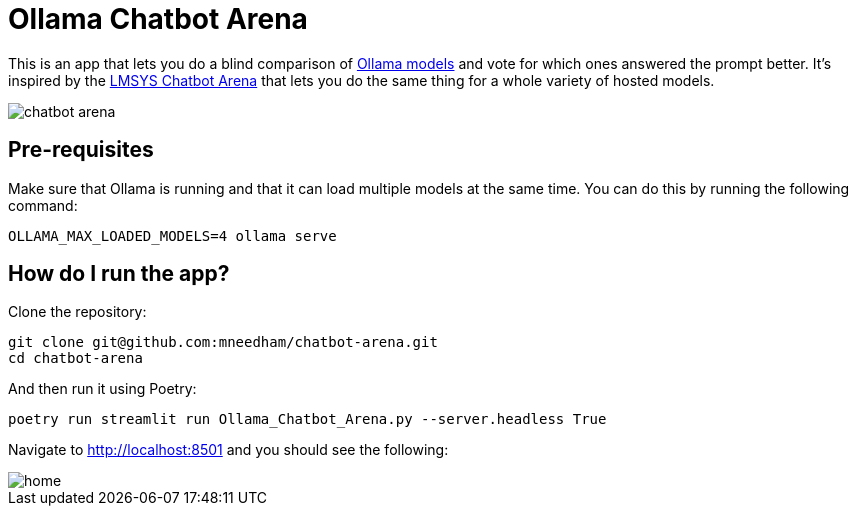= Ollama Chatbot Arena

This is an app that lets you do a blind comparison of https://ollama.com[Ollama models^] and vote for which ones answered the prompt better.
It's inspired by the https://lmsys.org/blog/2023-05-03-arena/[LMSYS Chatbot Arena^]  that lets you do the same thing for a whole variety of hosted models.

image::images/chatbot-arena.jpeg[]

== Pre-requisites

Make sure that Ollama is running and that it can load multiple models at the same time.
You can do this by running the following command:

[source, bash]
----
OLLAMA_MAX_LOADED_MODELS=4 ollama serve
----


== How do I run the app?

Clone the repository:

[source, bash]
----
git clone git@github.com:mneedham/chatbot-arena.git
cd chatbot-arena
----

And then run it using Poetry:

[source, bash]
----
poetry run streamlit run Ollama_Chatbot_Arena.py --server.headless True
----

Navigate to http://localhost:8501 and you should see the following:

image::images/home.png[]
